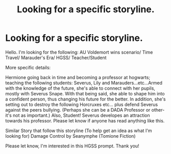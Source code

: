 #+TITLE: Looking for a specific storyline.

* Looking for a specific storyline.
:PROPERTIES:
:Score: 2
:DateUnix: 1535968426.0
:DateShort: 2018-Sep-03
:FlairText: Request
:END:
Hello. I'm looking for the following: AU Voldemort wins scenario/ Time Travel/ Marauder's Era/ HGSS/ Teacher/Student

More specific details:

Hermione going back in time and becoming a professor at hogwarts; teaching the following students: Severus, Lily and Marauders...etc...Armed with the knowledge of the future, she's able to connect with her pupils, mostly with Severus Snape. With that being said, she able to shape him into a confident person, thus changing his future for the better. In addition, she's setting out to destroy the following Horcruxes etc... plus defend Severus against the peers bullying. (Perhaps she can be a DADA Professor or other- it's not as important.) Also, Student! Severus developes an attraction towards his professor. Please let know if anyone has read anything like this.

Similar Story that follow this storyline (To help get an idea as what I'm looking for) Damage Control by Seanymphe (Tomione Fiction)

Please let know, I'm interested in this HGSS prompt. Thank you!

